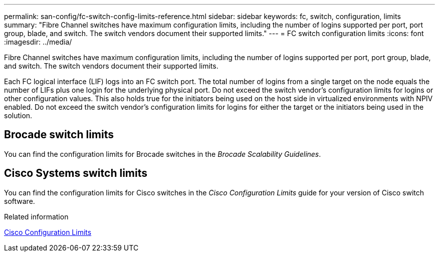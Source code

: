 ---
permalink: san-config/fc-switch-config-limits-reference.html
sidebar: sidebar
keywords: fc, switch, configuration, limits
summary: "Fibre Channel switches have maximum configuration limits, including the number of logins supported per port, port group, blade, and switch. The switch vendors document their supported limits."
---
= FC switch configuration limits
:icons: font
:imagesdir: ../media/

[.lead]
Fibre Channel switches have maximum configuration limits, including the number of logins supported per port, port group, blade, and switch. The switch vendors document their supported limits.

Each FC logical interface (LIF) logs into an FC switch port. The total number of logins from a single target on the node equals the number of LIFs plus one login for the underlying physical port. Do not exceed the switch vendor's configuration limits for logins or other configuration values. This also holds true for the initiators being used on the host side in virtualized environments with NPIV enabled. Do not exceed the switch vendor's configuration limits for logins for either the target or the initiators being used in the solution.

== Brocade switch limits

You can find the configuration limits for Brocade switches in the _Brocade Scalability Guidelines_.

== Cisco Systems switch limits

You can find the configuration limits for Cisco switches in the _Cisco Configuration Limits_ guide for your version of Cisco switch software.

.Related information

http://www.cisco.com/en/US/products/ps5989/products_installation_and_configuration_guides_list.html[Cisco Configuration Limits]

